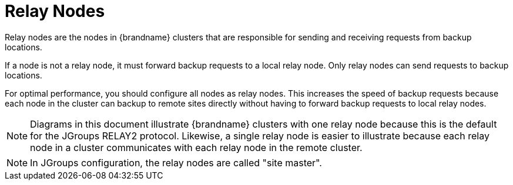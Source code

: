 [id='xsite_relay_nodes-{context}']
= Relay Nodes

Relay nodes are the nodes in {brandname} clusters that are responsible for
sending and receiving requests from backup locations.

If a node is not a relay node, it must forward backup requests to a local relay node.
Only relay nodes can send requests to backup locations.

For optimal performance, you should configure all nodes as relay nodes.
This increases the speed of backup requests because each node in the cluster can
backup to remote sites directly without having to forward backup requests to
local relay nodes.


[NOTE]
====
Diagrams in this document illustrate {brandname} clusters with one relay node
because this is the default for the JGroups RELAY2 protocol.
Likewise, a single relay node is easier to illustrate because each relay node in a cluster
communicates with each relay node in the remote cluster.
====

[NOTE]
====
In JGroups configuration, the relay nodes are called "site master".
====
